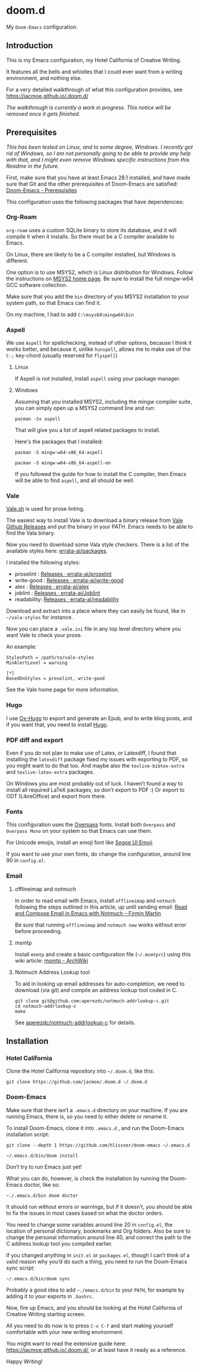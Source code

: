 * doom.d

My =Doom-Emacs= configuration.

[[file:splash/emacs.png]]

** Introduction
This is my Emacs configuration, my Hotel California of Creative Writing.

It features all the bells and whistles that I could ever want from a writing environment, and nothing else.

For a very detailed walkthrough of what this configuration provides, see
[[https://jacmoe.github.io/.doom.d/][https://jacmoe.github.io/.doom.d/]]

/The walkthrough is currently a work in progress. This notice will be removed once it gets finished./

** Prerequisites
/This has been tested on Linux, and to some degree, Windows. I recently got rid of Windows, so I am not personally going to be able to provide any help with that, and I might even remove Windows specific instructions from this Readme in the future./

First, make sure that you have at least Emacs 28.1 installed, and have made sure that Git and the other prerequisites of Doom-Emacs are satisfied:
[[https://github.com/hlissner/doom-emacs#prerequisites][Doom-Emacs - Prerequisites]]

This configuration uses the following packages that have dependencies:
*** Org-Roam

=org-roam= uses a custom SQLite binary to store its database, and it will compile it when it installs. So there must be a C compiler available to Emacs.

On Linux, there are likely to be a C compiler installed, but Windows is different.

One option is to use MSYS2, which is Linux distribution for Windows. Follow the instructions on [[https://www.msys2.org/][MSYS2 home page]]. Be sure to install the full mingw-w64 GCC software collection.

Make sure that you add the =bin= directory of you MSYS2 installation to your system path, so that Emacs can find it.

On my machine, I had to add =C:\msys64\mingw64\bin=
*** Aspell
We use =Aspell= for spellchecking, instead of other options, because I think it works better, and because it, unlike =hunspell=, allows me to make use of the =C-;= key-chord (usually reserved for =flyspell=)
**** Linux

If Aspell is not installed, install =aspell= using your package manager.

**** Windows

Assuming that you installed MSYS2, including the mingw compiler suite, you can simply open up a MSYS2 command line and run:

=pacman -Ss aspell=

That will give you a list of aspell related packages to install.

Here's the packages that I installed:

=pacman -S mingw-w64-x86_64-aspell=

=pacman -S mingw-w64-x86_64-aspell-en=

If you followed the guide for how to install the C compiler, then Emacs will be able to find =aspell=, and all should be well.

*** Vale
[[https://vale.sh/][Vale.sh]] is used for prose linting.


The easiest way to install Vale is to download a binary release from [[https://github.com/errata-ai/vale/releases][Vale Github Releases]] and put the binary in your PATH. Emacs needs to be able to find the Vala binary.


Now you need to download some Vala style checkers. There is a list of the available styles here: [[https://github.com/errata-ai/packages][errata-ai/packages]].

I installed the following styles:
- proselint : [[https://github.com/errata-ai/proselint/releases][Releases · errata-ai/proselint]]
- write-good : [[https://github.com/errata-ai/write-good/releases][Releases · errata-ai/write-good]]
- alex : [[https://github.com/errata-ai/alex/releases][Releases · errata-ai/alex]]
- joblint : [[https://github.com/errata-ai/Joblint/releases][Releases · errata-ai/Joblint]]
- readability: [[https://github.com/errata-ai/Joblint/releases][Releases · errata-ai/readability]]

Download and extract into a place where they can easily be found, like in =~/vala-styles= for instance.

Now you can place a =.vale.ini= file in any top level directory where you want Vale to check your prose.

An example:
#+begin_src
StylesPath = /path/to/vale-styles
MinAlertLevel = warning

[*]
BasedOnStyles = proselint, write-good
#+end_src

See the Vale home page for more information.

*** Hugo
I use [[https://ox-hugo.scripter.co/][Ox-Hugo]] to export and generate an Epub, and to write blog posts, and if you want that, you need to install [[https://gohugo.io/][Hugo]].
*** PDF diff and export
Even if you do not plan to make use of Latex, or Latexdiff, I found that installing the =latexdiff= package fixed my issues with exporting to PDF, so you might want to do that too. And maybe also the =texlive-bibtex-extra= and =texlive-latex-extra= packages.

On Windows you are most probably out of luck. I haven’t found a way to install all required LaTeX packages, so don’t export to PDF :) Or export to ODT (LibreOffice) and export from there.

*** Fonts
This configuration uses the [[https://github.com/RedHatOfficial/Overpass][Overpass]] fonts. Install both ~Overpass~ and ~Overpass Mono~ on your system so that Emacs can use them.

For Unicode emojis, install an emoji font like [[http://legionfonts.com/fonts/segoe-ui-emoji][Segoe UI Emoji]]

If you want to use your own fonts, do change the configuration, around line 90 in ~config.el~.
*** Email
**** offlineimap and notmuch
In order to read email with Emacs, install =offlineimap= and =notmuch= following the steps outlined in this article, up until sending email:
[[https://firminmartin.com/en/posts/2020/10/read_email_in_emacs_with_notmuch/][Read and Compose Email in Emacs with Notmuch – Firmin Martin]]

Be sure that running =offlineimap= and =notmuch new= works without error before proceeding.
**** msmtp
Install =msmtp= and create a basic configuration file (=~/.msmtprc=) using this wiki article:
[[https://wiki.archlinux.org/title/Msmtp#Basic_setup][msmtp - ArchWiki]]
**** Notmuch Address Lookup tool
To aid in looking up email addresses for auto-completion, we need to download (via git) and compile an address lookup tool coded in C.
#+begin_src
git clone git@github.com:aperezdc/notmuch-addrlookup-c.git
cd notmuch-addrlookup-c
make
#+end_src
See [[https://github.com/aperezdc/notmuch-addrlookup-c][aperezdc/notmuch-addrlookup-c]] for details.
** Installation
*** Hotel California
Clone the Hotel California repository into =~/.doom.d=, like this:

=git clone https://github.com/jacmoe/.doom.d ~/.doom.d=

*** Doom-Emacs
Make sure that there isn’t a ~.emacs.d~ directory on your machine. If you are running Emacs, there is, so you need to either delete or rename it.

To install Doom-Emacs, clone it into ~.emacs.d~ , and run the Doom-Emacs installation script:

#+BEGIN_SRC
git clone --depth 1 https://github.com/hlissner/doom-emacs ~/.emacs.d

~/.emacs.d/bin/doom install
#+END_SRC
Don’t try to run Emacs just yet!

What you can do, however, is check the installation by running the Doom-Emacs doctor, like so:

=~./.emacs.d/bin doom doctor=

It should run without errors or warnings, but if it doesn’t, you should be able to fix the issues in most cases based on what the doctor orders.

You need to change some variables around line 20 in =config.el=, the location of personal dictionary, bookmarks and Org folders. Also be sure to change the personal information around line 40, and correct the path to the C address lookup tool you compiled earlier.


If you changed anything in =init.el= or =packages.el=, though I can’t think of a valid reason why you’d do such a thing, you need to run the Doom-Emacs sync script:

=~/.emacs.d/bin/doom sync=


Probably a good idea to add =~./emacs.d/bin= to your =PATH=, for example by adding it to your exports in =.bashrc=.

Now, fire up Emacs, and you should be looking at the Hotel California of Creative Writing starting screen.

All you need to do now is to press =C-x C-f= and start making yourself comfortable with your new writing environment.

You might want to read the extensive guide here: [[https://jacmoe.github.io/.doom.d/][https://jacmoe.github.io/.doom.d/]], or at least have it ready as a reference.

Happy Writing!

#  LocalWords:  MSYS mingw aspell Proselint Palahniuk Elmore Butterick Strunk
#  LocalWords:  Elwyn Corbett Gowers Latexdiff UI ODT
